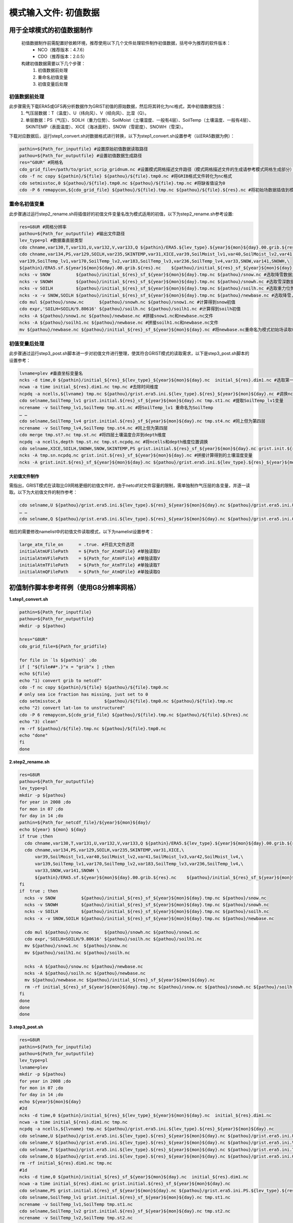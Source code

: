 模式输入文件: 初值数据
================
用于全球模式的初值数据制作
----------------
  初值数据制作前需配置好依赖环境，推荐使用以下几个文件处理软件制作初值数据，括号中为推荐的软件版本：
    - NCO（推荐版本：4.7.6）
    - CDO（推荐版本：2.0.5）

  构建初值数据需要以下几个步骤：
   #.	初值数据前处理
   #.	重命名初值变量
   #.	初值变量后处理


初值数据前处理
~~~~~~~~~~~~~~~~
此步骤需先下载ERA5或GFS再分析数据作为GRIST初值的原始数据，然后将其转化为nc格式，其中初值数据包括：
  1.	气压层数据：T（温度）、U（纬向风）、V（经向风）、比湿（Q）。
  2.	单层数据：PS（气压）、SOILH（重力位势）、SoilMoist（土壤湿度、一般有4层）、SoilTemp（土壤温度、一般有4层）、SKINTEMP（表面温度）、XICE（海冰面积）、SNOW（雪密度）、SNOWH（雪深）。
下载对应数据后，运行step1_convert.sh对数据格式进行转换，以下为step1_convert.sh设置参考（以ERA5数据为例）：

.. code-block:: bash

  pathin=${Path_for_inputfile} #设置原始初值数据读取路径
  pathou=${Path_for_outputfile} #设置初值数据生成路径
  res="G8UR" #网格名
  cdo_grid_file=/path/to/grist_scrip_gridnum.nc #设置模式网格描述文件路径（模式网格描述文件的生成请参考模式网格生成部分）
  cdo -f nc copy ${pathin}/${file} ${pathou}/${file}.tmp0.nc #将GRIB格式文件转化为nc格式
  cdo setmisstoc,0 ${pathou}/${file}.tmp0.nc ${pathou}/${file}.tmp.nc #将缺省值设为0
  cdo -P 6 remapycon,${cdo_grid_file} ${pathou}/${file}.tmp.nc ${pathou}/${file}.${res}.nc #将初始场数据插值到模式网格
  
重命名初值变量
~~~~~~~~~~~~~~~~
此步骤通过运行step2_rename.sh将插值好的初值文件变量名改为模式适用的初值，以下为step2_rename.sh参考设置:

.. code-block:: bash

  res=G8UR #网格分辨率
  pathou=${Path_for_outputfile} #输出文件路径
  lev_type=pl #数据垂直层类型
  cdo chname,var130,T,var131,U,var132,V,var133,Q ${pathin}/ERA5.${lev_type}.${year}${mon}${day}.00.grib.${res}.nc ${pathou}/initial_${res}_${lev_type}_${year}${mon}${day}.nc #将对应变量重命名为模式适用变量名
  cdo chname,var134,PS,var129,SOILH,var235,SKINTEMP,var31,XICE,var39,SoilMoist_lv1,var40,SoilMoist_lv2,var41,SoilMoist_lv3,var42,SoilMoist_lv4,\
  var139,SoilTemp_lv1,var170,SoilTemp_lv2,var183,SoilTemp_lv3,var236,SoilTemp_lv4,var33,SNOW,var141,SNOWH,\ 
  ${pathin}/ERA5.sf.${year}${mon}${day}.00.grib.${res}.nc    ${pathou}/initial_${res}_sf_${year}${mon}${day}.tmp.nc #同上，但为单层变量设置
  ncks -v SNOW          ${pathou}/initial_${res}_sf_${year}${mon}${day}.tmp.nc ${pathou}/snow.nc #选取降雪数据并保存为snow.nc
  ncks -v SNOWH         ${pathou}/initial_${res}_sf_${year}${mon}${day}.tmp.nc ${pathou}/snowh.nc #选取雪深数据并保存为snowh.nc
  ncks -v SOILH         ${pathou}/initial_${res}_sf_${year}${mon}${day}.tmp.nc ${pathou}/soilh.nc #选取重力位势数据并保存为soilh.nc
  ncks -x -v SNOW,SOILH ${pathou}/initial_${res}_sf_${year}${mon}${day}.tmp.nc ${pathou}/newbase.nc #选取降雪，SOILH数据并保存为newbase.nc
  cdo mul ${pathou}/snow.nc      ${pathou}/snowh.nc ${pathou}/snow1.nc #计算得到snow初值
  cdo expr,'SOILH=SOILH/9.80616' ${pathou}/soilh.nc ${pathou}/soilh1.nc #计算得到soilh初值
  ncks -A ${pathou}/snow1.nc ${pathou}/newbase.nc #拼接snow1.nc和newbase.nc文件
  ncks -A ${pathou}/soilh1.nc ${pathou}/newbase.nc #拼接soilh1.nc和newbase.nc文件
  mv ${pathou}/newbase.nc ${pathou}/initial_${res}_sf_${year}${mon}${day}.nc #将newbase.nc重命名为模式初始场读取格式。

初值变量后处理
~~~~~~~~~~~~~~~~
此步骤通过运行step3_post.sh脚本进一步对初值文件进行整理，使其符合GRIST模式的读取需求，以下是step3_post.sh脚本的设置参考：

.. code-block:: bash

  lvname=plev #垂直坐标变量名
  ncks -d time,0 ${pathin}/initial_${res}_${lev_type}_${year}${mon}${day}.nc  initial_${res}.dim1.nc #选取第一个时间维度的变量作为初始场（如果有多个时间维度）
  ncwa -a time initial_${res}.dim1.nc tmp.nc #去除时间维度
  ncpdq -a ncells,${lvname} tmp.nc ${pathou}/grist.era5.ini.${lev_type}.${res}_${year}${mon}${day}.nc #调换ncells和垂直坐标位置。
  cdo selname,SoilTemp_lv1 grist.initial.${res}_sf_${year}${mon}${day}.nc tmp.st1.nc #提取SoilTemp_lv1变量
  ncrename -v SoilTemp_lv1,SoilTemp tmp.st1.nc #将SoilTemp_lv1 重命名为SoilTemp
  … …
  cdo selname,SoilTemp_lv4 grist.initial.${res}_sf_${year}${mon}${day}.nc tmp.st4.nc #同上但为第四层
  ncrename -v SoilTemp_lv4,SoilTemp tmp.st4.nc #同上但为第四层
  cdo merge tmp.st?.nc tmp.st.nc #将四层土壤温度合并到depth维度
  ncpdq -a ncells,depth tmp.st.nc tmp.st.ncpdq.nc #将ncells和depth维度位置调换
  cdo selname,XICE,SOILH,SNOWH,SNOW,SKINTEMP,PS grist.initial.${res}_sf_${year}${mon}${day}.nc grist.init.${res}_sf_${year}${mon}${day}.nc #选取单层变量并存为GRIST模式读取格式文件
  ncks -A tmp.sn.ncpdq.nc grist.init.${res}_sf_${year}${mon}${day}.nc #拼接计算得到的土壤湿度变量
  ncks -A grist.init.${res}_sf_${year}${mon}${day}.nc ${pathou}/grist.era5.ini.${lev_type}.${res}_${year}${mon}${day}.nc #将单层变量和气压层变量拼接为一个初始场文件。

大初值文件制作
^^^^^^^^^^^^^^^^^^^^^
需指出，GRIST模式在读取比G9网格更细的初值文件时，由于netcdf对文件容量的限制，需单独制作气压层的各变量，并逐一读取。以下为大初值文件的制作参考：

.. code-block:: bash

  cdo selname,U ${pathou}/grist.era5.ini.${lev_type}.${res}_${year}${mon}${day}.nc ${pathou}/grist.era5.ini.U.${lev_type}.${res}_${year}${mon}${day}.nc #提取U变量并单独存放
  … …
  cdo selname,Q ${pathou}/grist.era5.ini.${lev_type}.${res}_${year}${mon}${day}.nc ${pathou}/grist.era5.ini.Q.${lev_type}.${res}_${year}${mon}${day}.nc #提取Q变量并单独存放

相应的需要修改namelist中的初值文件读取模式，以下为namelist设置参考：

.. code-block:: bash

  large_atm_file_on      = .true. #开启大文件选项
  initialAtmUFilePath    = ${Path_for_AtmUFile} #单独读取U
  initialAtmVFilePath    = ${Path_for_AtmVFile} #单独读取V
  initialAtmTFilePath    = ${Path_for_AtmTFile} #单独读取T
  initialAtmQFilePath    = ${Path_for_AtmQFile} #单独读取Q

初值制作脚本参考样例（使用G8分辨率网格）
----------------
**1.step1_convert.sh**

.. code-block:: bash

  pathin=${Path_for_inputfile}
  pathou=${Path_for_outputfile}
  mkdir -p ${pathou}

  hres="G8UR"
  cdo_grid_file=${Path_for_gridfile}

  for file in `ls ${pathin}` ;do
  if [ "${file##*.}"x = "grib"x ] ;then
  echo ${file}
  echo "1) convert grib to netcdf"
  cdo -f nc copy ${pathin}/${file} ${pathou}/${file}.tmp0.nc
  # only sea ice fraction has missing, just set to 0
  cdo setmisstoc,0                 ${pathou}/${file}.tmp0.nc ${pathou}/${file}.tmp.nc
  echo "2) convert lat-lon to unstructured"
  cdo -P 6 remapycon,${cdo_grid_file} ${pathou}/${file}.tmp.nc ${pathou}/${file}.${hres}.nc
  echo "3) clean"
  rm -rf ${pathou}/${file}.tmp.nc ${pathou}/${file}.tmp0.nc
  echo "done"
  fi
  done

**2.step2_rename.sh**

.. code-block:: bash

  res=G8UR
  pathou=${Path_for_outputfile}
  lev_type=pl
  mkdir -p ${pathou}
  for year in 2008 ;do
  for mon in 07 ;do
  for day in 14 ;do
  pathin=${Path_for_netcdf_file}/${year}${mon}${day}/
  echo ${year} ${mon} ${day} 
  if true ;then
    cdo chname,var130,T,var131,U,var132,V,var133,Q ${pathin}/ERA5.${lev_type}.${year}${mon}${day}.00.grib.${res}.nc ${pathou}/initial_${res}_${lev_type}_${year}${mon}${day}.nc
    cdo chname,var134,PS,var129,SOILH,var235,SKINTEMP,var31,XICE,\
        var39,SoilMoist_lv1,var40,SoilMoist_lv2,var41,SoilMoist_lv3,var42,SoilMoist_lv4,\
        var139,SoilTemp_lv1,var170,SoilTemp_lv2,var183,SoilTemp_lv3,var236,SoilTemp_lv4,\
        var33,SNOW,var141,SNOWH \
        ${pathin}/ERA5.sf.${year}${mon}${day}.00.grib.${res}.nc    ${pathou}/initial_${res}_sf_${year}${mon}${day}.tmp.nc
  fi
  if  true ; then 
    ncks -v SNOW          ${pathou}/initial_${res}_sf_${year}${mon}${day}.tmp.nc ${pathou}/snow.nc 
    ncks -v SNOWH         ${pathou}/initial_${res}_sf_${year}${mon}${day}.tmp.nc ${pathou}/snowh.nc
    ncks -v SOILH         ${pathou}/initial_${res}_sf_${year}${mon}${day}.tmp.nc ${pathou}/soilh.nc
    ncks -x -v SNOW,SOILH ${pathou}/initial_${res}_sf_${year}${mon}${day}.tmp.nc ${pathou}/newbase.nc

    cdo mul ${pathou}/snow.nc      ${pathou}/snowh.nc ${pathou}/snow1.nc
    cdo expr,'SOILH=SOILH/9.80616' ${pathou}/soilh.nc ${pathou}/soilh1.nc
    mv ${pathou}/snow1.nc  ${pathou}/snow.nc
    mv ${pathou}/soilh1.nc ${pathou}/soilh.nc

    ncks -A ${pathou}/snow.nc ${pathou}/newbase.nc
    ncks -A ${pathou}/soilh.nc ${pathou}/newbase.nc
    mv ${pathou}/newbase.nc ${pathou}/initial_${res}_sf_${year}${mon}${day}.nc
    rm -rf initial_${res}_sf_${year}${mon}${day}.tmp.nc ${pathou}/snow.nc ${pathou}/snowh.nc ${pathou}/soilh.nc
  fi
  done
  done
  done
**3.step3_post.sh**

.. code-block:: bash

  res=G8UR
  pathin=${Path_for_inputfile}
  pathou=${Path_for_outputfile}
  lev_type=pl
  lvname=plev
  mkdir -p ${pathou}
  for year in 2008 ;do
  for mon in 07 ;do
  for day in 14 ;do
  echo ${year}${mon}${day}
  #2d
  ncks -d time,0 ${pathin}/initial_${res}_${lev_type}_${year}${mon}${day}.nc  initial_${res}.dim1.nc
  ncwa -a time initial_${res}.dim1.nc tmp.nc
  ncpdq -a ncells,${lvname} tmp.nc ${pathou}/grist.era5.ini.${lev_type}.${res}_${year}${mon}${day}.nc
  cdo selname,U ${pathou}/grist.era5.ini.${lev_type}.${res}_${year}${mon}${day}.nc ${pathou}/grist.era5.ini.U.${lev_type}.${res}_${year}${mon}${day}.nc
  cdo selname,V ${pathou}/grist.era5.ini.${lev_type}.${res}_${year}${mon}${day}.nc ${pathou}/grist.era5.ini.V.${lev_type}.${res}_${year}${mon}${day}.nc
  cdo selname,T ${pathou}/grist.era5.ini.${lev_type}.${res}_${year}${mon}${day}.nc ${pathou}/grist.era5.ini.T.${lev_type}.${res}_${year}${mon}${day}.nc
  cdo selname,Q ${pathou}/grist.era5.ini.${lev_type}.${res}_${year}${mon}${day}.nc ${pathou}/grist.era5.ini.Q.${lev_type}.${res}_${year}${mon}${day}.nc
  rm -rf initial_${res}.dim1.nc tmp.nc
  #1d
  ncks -d time,0 ${pathin}/initial_${res}_sf_${year}${mon}${day}.nc  initial_${res}.dim1.nc
  ncwa -a time initial_${res}.dim1.nc grist.initial.${res}_sf_${year}${mon}${day}.nc
  cdo selname,PS grist.initial.${res}_sf_${year}${mon}${day}.nc ${pathou}/grist.era5.ini.PS.${lev_type}.${res}_${year}${mon}${day}.nc
  cdo selname,SoilTemp_lv1 grist.initial.${res}_sf_${year}${mon}${day}.nc tmp.st1.nc
  ncrename -v SoilTemp_lv1,SoilTemp tmp.st1.nc
  cdo selname,SoilTemp_lv2 grist.initial.${res}_sf_${year}${mon}${day}.nc tmp.st2.nc
  ncrename -v SoilTemp_lv2,SoilTemp tmp.st2.nc
  cdo selname,SoilTemp_lv3 grist.initial.${res}_sf_${year}${mon}${day}.nc tmp.st3.nc  
  ncrename -v SoilTemp_lv3,SoilTemp tmp.st3.nc
  cdo selname,SoilTemp_lv4 grist.initial.${res}_sf_${year}${mon}${day}.nc tmp.st4.nc
  ncrename -v SoilTemp_lv4,SoilTemp tmp.st4.nc
  cdo merge tmp.st?.nc tmp.st.nc
  ncpdq -a ncells,depth tmp.st.nc tmp.st.ncpdq.nc
  cdo selname,SoilMoist_lv1 grist.initial.${res}_sf_${year}${mon}${day}.nc tmp.sn1.nc
  ncrename -v SoilMoist_lv1,SoilMoist tmp.sn1.nc
  cdo selname,SoilMoist_lv2 grist.initial.${res}_sf_${year}${mon}${day}.nc tmp.sn2.nc
  ncrename -v SoilMoist_lv2,SoilMoist tmp.sn2.nc
  cdo selname,SoilMoist_lv3 grist.initial.${res}_sf_${year}${mon}${day}.nc tmp.sn3.nc
  ncrename -v SoilMoist_lv3,SoilMoist tmp.sn3.nc
  cdo selname,SoilMoist_lv4 grist.initial.${res}_sf_${year}${mon}${day}.nc tmp.sn4.nc
  ncrename -v SoilMoist_lv4,SoilMoist tmp.sn4.nc
  cdo merge tmp.sn?.nc tmp.sn.nc
  ncpdq -a ncells,depth tmp.sn.nc tmp.sn.ncpdq.nc
  cdo selname,XICE,SOILH,SNOWH,SNOW,SKINTEMP,PS grist.initial.${res}_sf_${year}${mon}${day}.nc grist.init.${res}_sf_${year}${mon}${day}.nc
  ncks -A tmp.sn.ncpdq.nc grist.init.${res}_sf_${year}${mon}${day}.nc
  ncks -A tmp.st.ncpdq.nc grist.init.${res}_sf_${year}${mon}${day}.nc
  cp grist.init.${res}_sf_${year}${mon}${day}.nc ${pathou}/grist.init.${res}_sf_${year}${mon}${day}.nc
  #append  
  ncks -A grist.init.${res}_sf_${year}${mon}${day}.nc ${pathou}/grist.era5.ini.${lev_type}.${res}_${year}${mon}${day}.nc
  rm -rf initial_${res}.dim1.nc grist.initial.${res}_sf_${year}${mon}${day}.nc
  rm -rf tmp*.nc
  done
  done
  done
